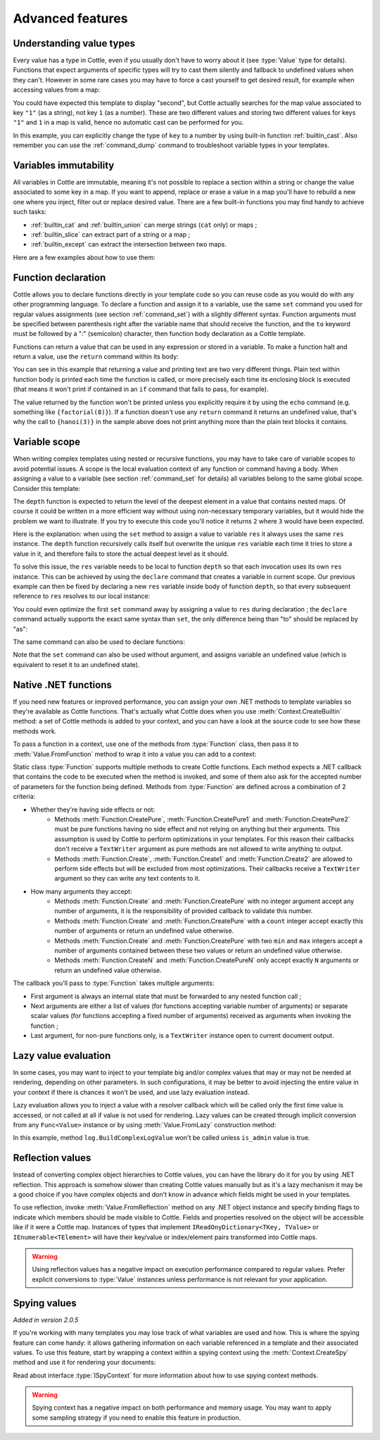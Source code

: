 .. default-domain:: csharp
.. namespace:: Cottle

=================
Advanced features
=================

Understanding value types
=========================

Every value has a type in Cottle, even if you usually don't have to worry about it (see :type:`Value` type for details). Functions that expect arguments of specific types will try to cast them silently and fallback to undefined values when they can't. However in some rare cases you may have to force a cast yourself to get desired result, for example when accessing values from a map:

.. code-block:: plain
    :caption: Cottle template

    {set map to ["first", "second", "third"]}
    {set key to "1"}
    {dump map[key]}

.. code-block:: plain
    :caption: Rendering output

    <void>

You could have expected this template to display "second", but Cottle actually searches for the map value associated to key ``"1"`` (as a string), not key ``1`` (as a number). These are two different values and storing two different values for keys ``"1"`` and ``1`` in a map is valid, hence no automatic cast can be performed for you.

In this example, you can explicitly change the type of ``key`` to a number by using built-in function :ref:`builtin_cast`. Also remember you can use the :ref:`command_dump` command to troubleshoot variable types in your templates.



Variables immutability
======================

All variables in Cottle are immutable, meaning it's not possible to replace a section within a string or change the value associated to some key in a map. If you want to append, replace or erase a value in a map you'll have to rebuild a new one where you inject, filter out or replace desired value. There are a few built-in functions you may find handy to achieve such tasks:

* :ref:`builtin_cat` and :ref:`builtin_union` can merge strings (``cat`` only) or maps ;
* :ref:`builtin_slice` can extract part of a string or a map ;
* :ref:`builtin_except` can extract the intersection between two maps.

Here are a few examples about how to use them:

.. code-block:: plain
    :caption: Cottle template

    {set my_string to "Modify me if you can"}
    {set my_string to cat("I", slice(my_string, 16), ".")}
    {dump my_string}

    {set my_array to [4, 8, 50, 90, 23, 42]}
    {set my_array to cat(slice(my_array, 0, 2), slice(my_array, 4))}
    {set my_array to cat(slice(my_array, 0, 2), [15, 16], slice(my_array, 2))}
    {dump my_array}

    {set my_hash to ["delete_me": "TODO: delete this value", "let_me": "I shouldn't be touched"]}
    {set my_hash to union(my_hash, ["append_me": "I'm here!"])}
    {set my_hash to except(my_hash, ["delete_me": 0])}
    {dump my_hash}

.. code-block:: plain
    :caption: Rendering output

    "I can."
    [4, 8, 15, 16, 23, 42]
    ["let_me": "I shouldn't be touched", "append_me": "I'm here!"]



.. _`declare_function`:

Function declaration
====================

Cottle allows you to declare functions directly in your template code so you can reuse code as you would do with any other programming language. To declare a function and assign it to a variable, use the same ``set`` command you used for regular values assignments (see section :ref:`command_set`) with a slightly different syntax. Function arguments must be specified between parenthesis right after the variable name that should receive the function, and the ``to`` keyword must be followed by a ":" (semicolon) character, then function body declaration as a Cottle template.

Functions can return a value that can be used in any expression or stored in a variable. To make a function halt and return a value, use the ``return`` command within its body:

.. code-block:: plain
    :caption: Cottle template

    {set factorial(n) to:{
        if n > 1:{
            return n * factorial(n - 1)
        }|
        else:{
            return 1
        }}
    }

    Factorial 1 = {factorial(1)}
    Factorial 3 = {factorial(3)}
    Factorial 8 = {factorial(8)}

    {set hanoi_recursive(n, from, by, to) to:{
        if n > 0:
            {hanoi_recursive(n - 1, from, to, by)}
            Move one disk from {from} to {to}
            {hanoi_recursive(n - 1, by, from, to)}
    }}

    {set hanoi(n) to:{
        hanoi_recursive(n, "A", "B", "C")
    }}

    {hanoi(3)}

.. code-block:: plain
    :caption: Rendering output

    Factorial 1 = 1
    Factorial 3 = 6
    Factorial 8 = 40320

    Move one disk from A to C
    Move one disk from A to B
    Move one disk from C to B
    Move one disk from A to C
    Move one disk from B to A
    Move one disk from B to C
    Move one disk from A to C

You can see in this example that returning a value and printing text are two very different things. Plain text within function body is printed each time the function is called, or more precisely each time its enclosing block is executed (that means it won't print if contained in an ``if`` command that fails to pass, for example).

The value returned by the function won't be printed unless you explicitly require it by using the ``echo`` command (e.g. something like ``{factorial(8)}``). If a function doesn't use any ``return`` command it returns an undefined value, that's why the call to ``{hanoi(3)}`` in the sample above does not print anything more than the plain text blocks it contains.



.. _`variable_scope`:

Variable scope
==============

When writing complex templates using nested or recursive functions, you may have to take care of variable scopes to avoid potential issues. A scope is the local evaluation context of any function or command having a body. When assigning a value to a variable (see section :ref:`command_set` for details) all variables belong to the same global scope. Consider this template:

.. code-block:: plain
    :caption: Cottle template

    {set depth(item) to:{
        set res to 0 |

        for child in item:{
            set res_child to depth(child) + 1 |
            set res to max(res, res_child)
        }|

        return res
    }}

    {depth([["1.1", "1.2", ["1.3.1", "1.3.2"]], "2", "3", ["4.1", "4.2"]])}

The ``depth`` function is expected to return the level of the deepest element in a value that contains nested maps. Of course it could be written in a more efficient way without using non-necessary temporary variables, but it would hide the problem we want to illustrate. If you try to execute this code you'll notice it returns ``2`` where ``3`` would have been expected.

Here is the explanation: when using the ``set`` method to assign a value to variable ``res`` it always uses the same ``res`` instance. The ``depth`` function recursively calls itself but overwrite the unique ``res`` variable each time it tries to store a value in it, and therefore fails to store the actual deepest level as it should.

To solve this issue, the ``res`` variable needs to be local to function ``depth`` so that each invocation uses its own ``res`` instance. This can be achieved by using the ``declare`` command that creates a variable in current scope. Our previous example can then be fixed by declaring a new ``res`` variable inside body of function ``depth``, so that every subsequent reference to ``res`` resolves to our local instance:

.. code-block:: plain
    :caption: Cottle template
    :emphasize-lines: 2

    {set depth(item) to:{
        declare res |
        set res to 0 |

        for child in item:{
            set res_child to depth(child) + 1 |
            set res to max(res, res_child)
        }|

        return res
    }}

    {depth([["1.1", "1.2", ["1.3.1", "1.3.2"]], "2", "3", ["4.1", "4.2"]])}

You could even optimize the first ``set`` command away by assigning a value to ``res`` during declaration ; the ``declare`` command actually supports the exact same syntax than ``set``, the only difference being than "to" should be replaced by "as":

.. code-block:: plain
    :caption: Cottle template

    {declare res as 0}

The same command can also be used to declare functions:

.. code-block:: plain
    :caption: Cottle template

    {declare square(n) as:{
        return n * n
    }}

Note that the ``set`` command can also be used without argument, and assigns variable an undefined value (which is equivalent to reset it to an undefined state).



.. _`native_function`:

Native .NET functions
=====================

If you need new features or improved performance, you can assign your own .NET methods to template variables so they're available as Cottle functions. That's actually what Cottle does when you use :meth:`Context.CreateBuiltin` method: a set of Cottle methods is added to your context, and you can have a look at the source code to see how these methods work.

To pass a function in a context, use one of the methods from :type:`Function` class, then pass it to :meth:`Value.FromFunction` method to wrap it into a value you can add to a context:

.. code-block:: plain
    :caption: Cottle template

    Testing custom "repeat" function:

    {repeat("a", 15)}
    {repeat("oh", 7)}
    {repeat("!", 10)}

.. code-block:: csharp
    :caption: C# source

    var context = Context.CreateBuiltin(new Dictionary<Value, Value>
    {
        ["repeat"] = Value.CreateFunction(Function.CreatePure2((state, subject, count) =>
        {
            var builder = new StringBuilder();

            for (var i = 0; i < count; ++i)
                builder.Append(subject);

            return builder.ToString();
        }))
    });

.. code-block:: plain
    :caption: Rendering output

    Testing custom "repeat" function:

    aaaaaaaaaaaaaaa
    ohohohohohohoh
    !!!!!!!!!!

Static class :type:`Function` supports multiple methods to create Cottle functions. Each method expects a .NET callback that contains the code to be executed when the method is invoked, and some of them also ask for the accepted number of parameters for the function being defined. Methods from :type:`Function` are defined across a combination of 2 criteria:

* Whether they're having side effects or not:
    * Methods :meth:`Function.CreatePure`, :meth:`Function.CreatePure1` and :meth:`Function.CreatePure2` must be pure functions having no side effect and not relying on anything but their arguments. This assumption is used by Cottle to perform optimizations in your templates. For this reason their callbacks don't receive a ``TextWriter`` argument as pure methods are not allowed to write anything to output.
    * Methods :meth:`Function.Create`, :meth:`Function.Create1` and :meth:`Function.Create2` are allowed to perform side effects but will be excluded from most optimizations. Their callbacks receive a ``TextWriter`` argument so they can write any text contents to it.
* How many arguments they accept:
    * Methods :meth:`Function.Create` and :meth:`Function.CreatePure` with no integer argument accept any number of arguments, it is the responsibility of provided callback to validate this number.
    * Methods :meth:`Function.Create` and :meth:`Function.CreatePure` with a ``count`` integer accept exactly this number of arguments or return an undefined value otherwise.
    * Methods :meth:`Function.Create` and :meth:`Function.CreatePure` with two ``min`` and ``max`` integers accept a number of arguments contained between these two values or return an undefined value otherwise.
    * Methods :meth:`Function.CreateN` and :meth:`Function.CreatePureN` only accept exactly ``N`` arguments or return an undefined value otherwise.

The callback you'll pass to :type:`Function` takes multiple arguments:

* First argument is always an internal state that must be forwarded to any nested function call ;
* Next arguments are either a list of values (for functions accepting variable number of arguments) or separate scalar values (for functions accepting a fixed number of arguments) received as arguments when invoking the function ;
* Last argument, for non-pure functions only, is a ``TextWriter`` instance open to current document output.



.. _`lazy_value`:

Lazy value evaluation
=====================

In some cases, you may want to inject to your template big and/or complex values that may or may not be needed at rendering, depending on other parameters. In such configurations, it may be better to avoid injecting the entire value in your context if there is chances it won't be used, and use lazy evaluation instead.

Lazy evaluation allows you to inject a value with a resolver callback which will be called only the first time value is accessed, or not called at all if value is not used for rendering. Lazy values can be created through implicit conversion from any ``Func<Value>`` instance or by using :meth:`Value.FromLazy` construction method:

.. code-block:: plain
    :caption: Cottle template

    {if is_admin:
        Administration log: {log}
    }

.. code-block:: csharp
    :caption: C# source
    :emphasize-lines: 4

    var context = Context.CreateBuiltin(new Dictionary<Value, Value>
    {
        ["is_admin"] = user.IsAdmin,
        ["log"] = () => log.BuildComplexLogValue() // Implicit conversion to lazy value
    });

    document.Render(context, Console.Out);

In this example, method ``log.BuildComplexLogValue`` won't be called unless ``is_admin`` value is true.



.. _`reflection_value`:

Reflection values
=================

Instead of converting complex object hierarchies to Cottle values, you can have the library do it for you by using .NET reflection. This approach is somehow slower than creating Cottle values manually but as it's a lazy mechanism it may be a good choice if you have complex objects and don't know in advance which fields might be used in your templates.

To use reflection, invoke :meth:`Value.FromReflection` method on any .NET object instance and specify binding flags to indicate which members should be made visible to Cottle. Fields and properties resolved on the object will be accessible like if it were a Cottle map. Instances of types that implement ``IReadOnyDictionary<TKey, TValue>`` or ``IEnumerable<TElement>`` will have their key/value or index/element pairs transformed into Cottle maps.

.. code-block:: plain
    :caption: Cottle template

    Current culture is {culture.DisplayName} with keyboard layout ID {culture.KeyboardLayoutId}.

.. code-block:: csharp
    :caption: C# source
    :emphasize-lines: 3

    var context = Context.CreateBuiltin(new Dictionary<Value, Value>
    {
        ["culture"] = Value.FromReflection(CultureInfo.InvariantCulture, BindingFlags.Instance | BindingFlags.Public)
    });

.. code-block:: plain
    :caption: Rendering output

    Current culture is Invariant Language (Invariant Country) with keyboard layout ID 127.

.. warning::

    Using reflection values has a negative impact on execution performance compared to regular values. Prefer explicit conversions to :type:`Value` instances unless performance is not relevant for your application.



.. _`spy_context`:

Spying values
=============

*Added in version 2.0.5*

If you're working with many templates you may lose track of what variables are used and how. This is where the spying feature can come handy: it allows gathering information on each variable referenced in a template and their associated values. To use this feature, start by wrapping a context within a spying context using the :meth:`Context.CreateSpy` method and use it for rendering your documents:

.. code-block:: csharp
    :caption: C# source

    var spyContext = Context.CreateSpy(regularContext);
    var output = document.Render(spyContext);

    var someVariable = spyContext.SpyVariable("one"); // Access information about variable "one"
    var someVariableField = someVariable.SpyField("field"); // Access map value field information

    var allVariables = spyContext.SpyVariables(); // Access information about all template variables

Read about interface :type:`ISpyContext` for more information about how to use spying context methods.

.. warning::

    Spying context has a negative impact on both performance and memory usage. You may want to apply some sampling strategy if you need to enable this feature in production.
